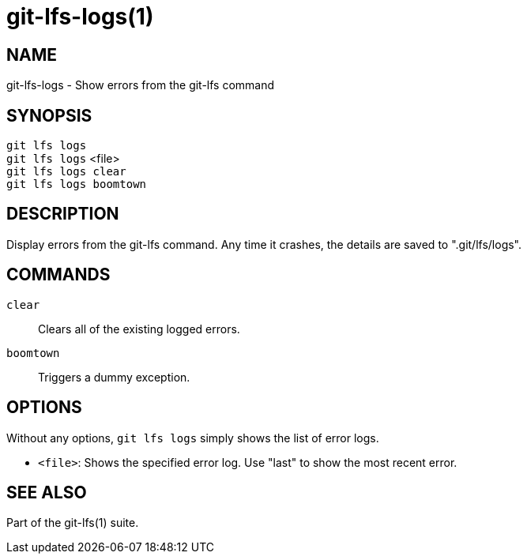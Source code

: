 = git-lfs-logs(1)

== NAME

git-lfs-logs - Show errors from the git-lfs command

== SYNOPSIS

`git lfs logs` +
`git lfs logs` <file> +
`git lfs logs clear` +
`git lfs logs boomtown`

== DESCRIPTION

Display errors from the git-lfs command. Any time it crashes, the
details are saved to ".git/lfs/logs".

== COMMANDS

`clear`::
  Clears all of the existing logged errors.
`boomtown`::
  Triggers a dummy exception.

== OPTIONS

Without any options, `git lfs logs` simply shows the list of error logs.

* `<file>`: Shows the specified error log. Use "last" to show the most recent
error.

== SEE ALSO

Part of the git-lfs(1) suite.
